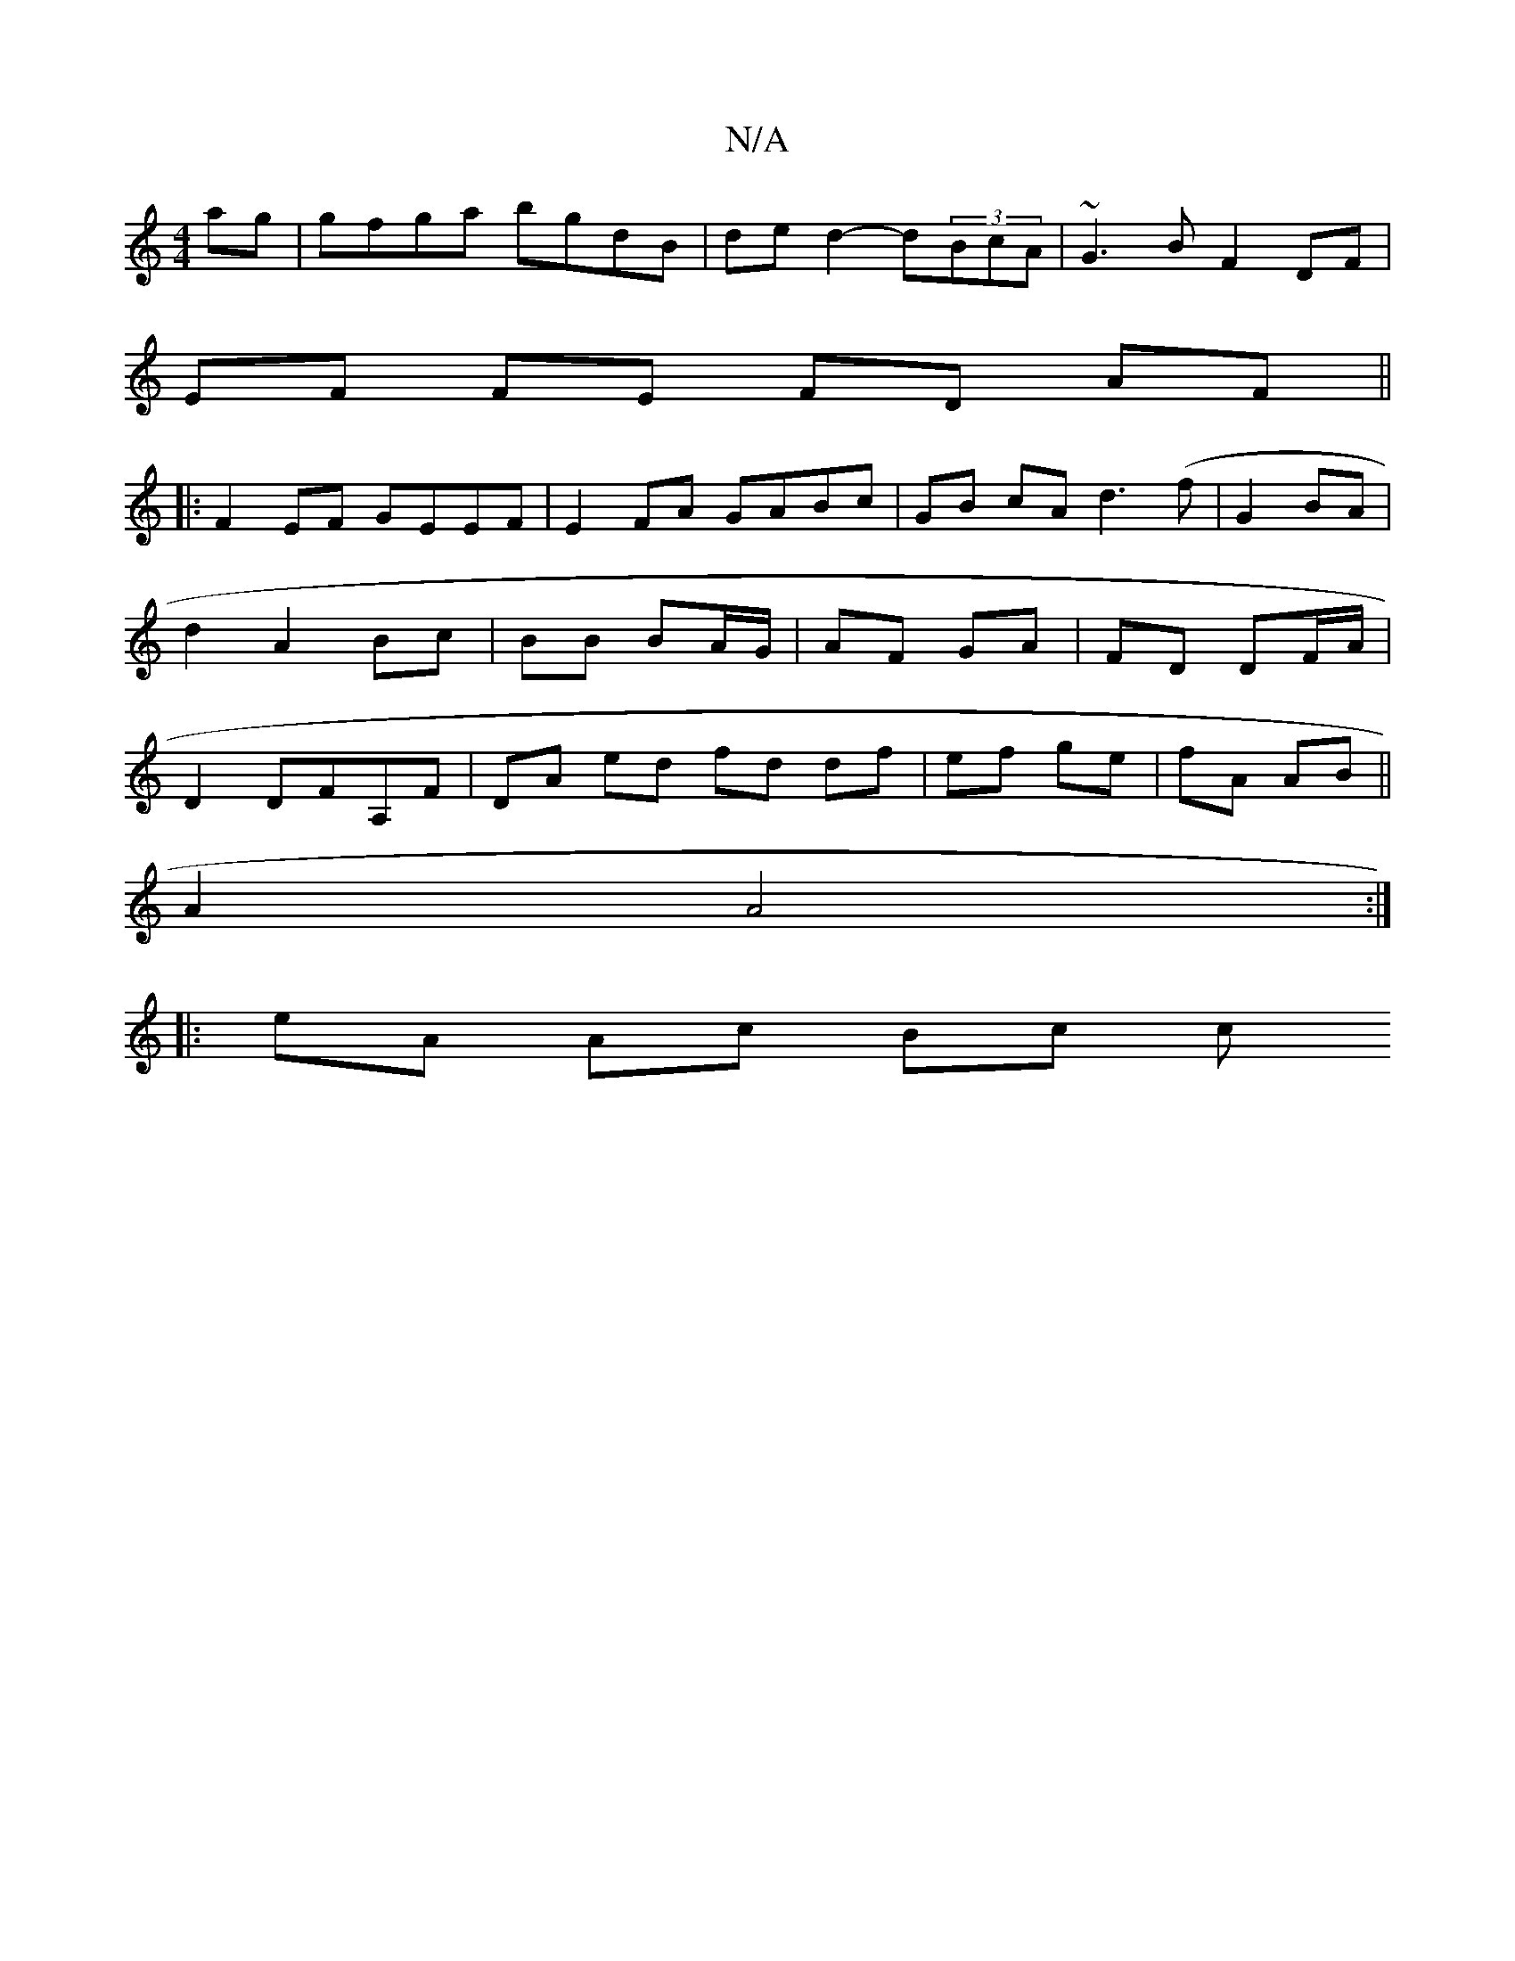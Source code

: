 X:1
T:N/A
M:4/4
R:N/A
K:Cmajor
 ag | gfga bgdB | de d2- d(3BcA | ~G3B F2 DF |
EF FE FD AF||
|:F2 EF GEEF|E2 FA GABc| GB cA d3(f | G2 BA |d2 A2 Bc|BB BA/G/|AF GA| FD DF/A/ | D2 DFA,F | DA ed fd df|ef ge|fA AB||
A2 A4:|
|: eA Ac Bc c